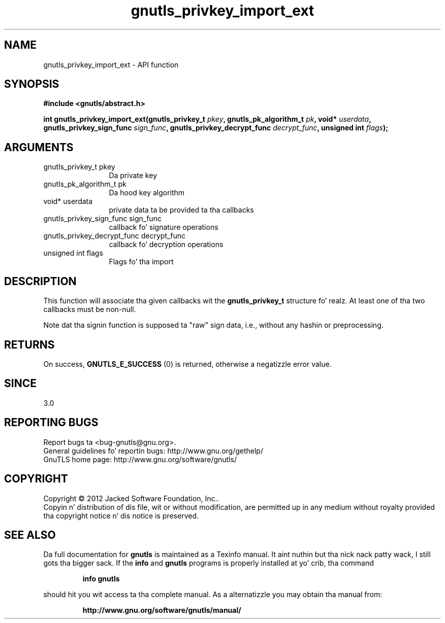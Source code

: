 .\" DO NOT MODIFY THIS FILE!  Dat shiznit was generated by gdoc.
.TH "gnutls_privkey_import_ext" 3 "3.1.15" "gnutls" "gnutls"
.SH NAME
gnutls_privkey_import_ext \- API function
.SH SYNOPSIS
.B #include <gnutls/abstract.h>
.sp
.BI "int gnutls_privkey_import_ext(gnutls_privkey_t " pkey ", gnutls_pk_algorithm_t " pk ", void* " userdata ", gnutls_privkey_sign_func " sign_func ", gnutls_privkey_decrypt_func " decrypt_func ", unsigned int " flags ");"
.SH ARGUMENTS
.IP "gnutls_privkey_t pkey" 12
Da private key
.IP "gnutls_pk_algorithm_t pk" 12
Da hood key algorithm
.IP "void* userdata" 12
private data ta be provided ta tha callbacks
.IP "gnutls_privkey_sign_func sign_func" 12
callback fo' signature operations
.IP "gnutls_privkey_decrypt_func decrypt_func" 12
callback fo' decryption operations
.IP "unsigned int flags" 12
Flags fo' tha import
.SH "DESCRIPTION"
This function will associate tha given callbacks wit the
\fBgnutls_privkey_t\fP structure fo' realz. At least one of tha two callbacks
must be non\-null.

Note dat tha signin function is supposed ta "raw" sign data, i.e.,
without any hashin or preprocessing.
.SH "RETURNS"
On success, \fBGNUTLS_E_SUCCESS\fP (0) is returned, otherwise a
negatizzle error value.
.SH "SINCE"
3.0
.SH "REPORTING BUGS"
Report bugs ta <bug-gnutls@gnu.org>.
.br
General guidelines fo' reportin bugs: http://www.gnu.org/gethelp/
.br
GnuTLS home page: http://www.gnu.org/software/gnutls/

.SH COPYRIGHT
Copyright \(co 2012 Jacked Software Foundation, Inc..
.br
Copyin n' distribution of dis file, wit or without modification,
are permitted up in any medium without royalty provided tha copyright
notice n' dis notice is preserved.
.SH "SEE ALSO"
Da full documentation for
.B gnutls
is maintained as a Texinfo manual. It aint nuthin but tha nick nack patty wack, I still gots tha bigger sack.  If the
.B info
and
.B gnutls
programs is properly installed at yo' crib, tha command
.IP
.B info gnutls
.PP
should hit you wit access ta tha complete manual.
As a alternatizzle you may obtain tha manual from:
.IP
.B http://www.gnu.org/software/gnutls/manual/
.PP
